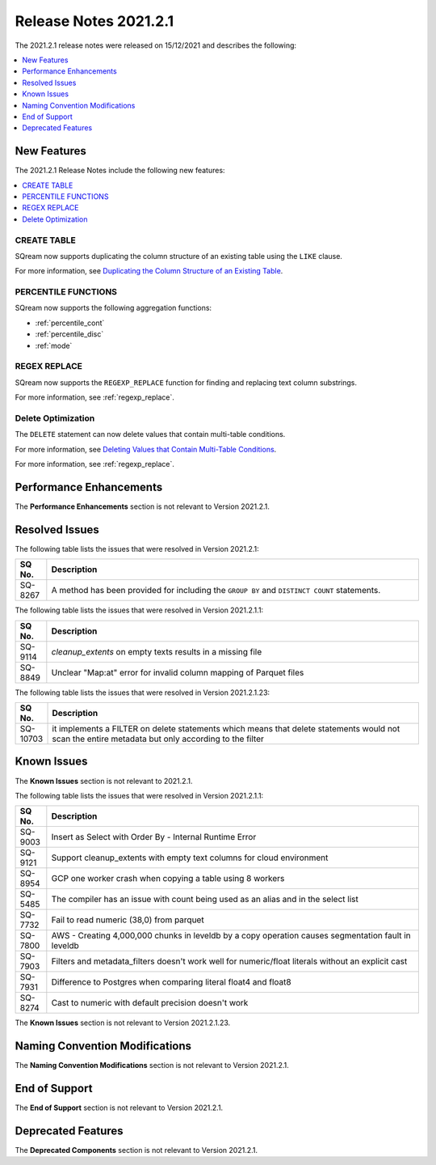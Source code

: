 .. _2021.2.1:

**************************
Release Notes 2021.2.1
**************************
The 2021.2.1 release notes were released on 15/12/2021 and describes the following:

.. contents:: 
   :local:
   :depth: 1

New Features
-------------
The 2021.2.1 Release Notes include the following new features:

.. contents:: 
   :local:
   :depth: 1
   
CREATE TABLE
************
SQream now supports duplicating the column structure of an existing table using the ``LIKE`` clause.

For more information, see `Duplicating the Column Structure of an Existing Table <https://docs.sqream.com/en/latest/reference/sql/sql_statements/ddl_commands/create_table.html#duplicating-the-column-structure-of-an-existing-table>`_.

PERCENTILE FUNCTIONS
************
SQream now supports the following aggregation functions:

* :ref:`percentile_cont`
* :ref:`percentile_disc`
* :ref:`mode`

REGEX REPLACE
************   
SQream now supports the ``REGEXP_REPLACE`` function for finding and replacing text column substrings.

For more information, see :ref:`regexp_replace`.

Delete Optimization
************
The ``DELETE`` statement can now delete values that contain multi-table conditions.

For more information, see `Deleting Values that Contain Multi-Table Conditions <https://docs.sqream.com/en/latest/reference/sql/sql_statements/dml_commands/delete.html#deleting-values-that-contain-multi-table-conditions>`_.

For more information, see :ref:`regexp_replace`.

Performance Enhancements
------
The **Performance Enhancements** section is not relevant to Version 2021.2.1.

Resolved Issues
-------------
The following table lists the issues that were resolved in Version 2021.2.1:

.. list-table::
   :widths: 17 200
   :header-rows: 1  
   
   * - SQ No.
     - Description
   * - SQ-8267
     - A method has been provided for including the ``GROUP BY`` and ``DISTINCT COUNT`` statements.

The following table lists the issues that were resolved in Version 2021.2.1.1:

.. list-table::
   :widths: 17 200
   :header-rows: 1  
   
   * - SQ No.
     - Description
   * - SQ-9114
     - `cleanup_extents` on empty texts results in a missing file
   * - SQ-8849
     - Unclear "Map:at" error for invalid column mapping of Parquet files
 	 
The following table lists the issues that were resolved in Version 2021.2.1.23:

.. list-table::
   :widths: 17 200
   :header-rows: 1  
   
   * - SQ No.
     - Description
   * - SQ-10703
     -  it implements a FILTER on delete statements which means that delete statements would not scan the entire metadata but only according to the filter

Known Issues
------
The **Known Issues** section is not relevant to 2021.2.1.

The following table lists the issues that were resolved in Version 2021.2.1.1:

.. list-table::
   :widths: 17 200
   :header-rows: 1  
   
   * - SQ No.
     - Description
   * - SQ-9003
     - Insert as Select with Order By - Internal Runtime Error
   * - SQ-9121
     - Support cleanup_extents with empty text columns for cloud environment
   * - SQ-8954
     - GCP one worker crash when copying a table using 8 workers
   * - SQ-5485
     - The compiler has an issue with count being used as an alias and in the select list
   * - SQ-7732
     - Fail to read numeric (38,0) from parquet
   * - SQ-7800
     - AWS - Creating 4,000,000 chunks in leveldb by a copy operation causes segmentation fault in leveldb
   * - SQ-7903
     - Filters and metadata_filters doesn't work well for numeric/float literals without an explicit cast
   * - SQ-7931
     - Difference to Postgres when comparing literal float4 and float8
   * - SQ-8274
     - Cast to numeric with default precision doesn't work
	 
The **Known Issues** section is not relevant to Version 2021.2.1.23.

Naming Convention Modifications
------
The **Naming Convention Modifications** section is not relevant to Version 2021.2.1.

End of Support
------
The **End of Support** section is not relevant to Version 2021.2.1.

Deprecated Features
------
The **Deprecated Components** section is not relevant to Version 2021.2.1.